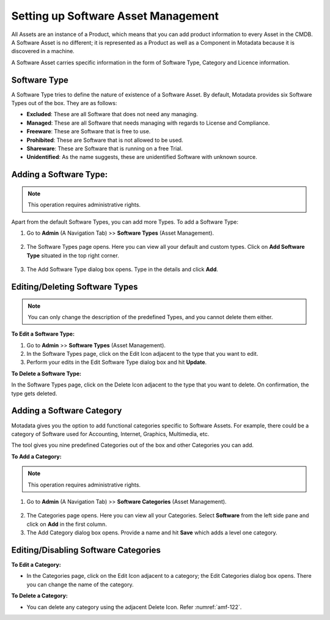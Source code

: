 ************************************
Setting up Software Asset Management
************************************

All Assets are an instance of a Product, which means that you can add
product information to every Asset in the CMDB. A Software Asset is no
different; it is represented as a Product as well as a Component in
Motadata because it is discovered in a machine.

A Software Asset carries specific information in the form of Software
Type, Category and Licence information.

Software Type
=============

A Software Type tries to define the nature of existence of a Software
Asset. By default, Motadata provides six Software Types out of the box.
They are as follows:

-  **Excluded**: These are all Software that does not need any managing.

-  **Managed**: These are all Software that needs managing with regards
   to License and Compliance.

-  **Freeware**: These are Software that is free to use.

-  **Prohibited**: These are Software that is not allowed to be used.

-  **Shareware**: These are Software that is running on a free Trial.

-  **Unidentified**: As the name suggests, these are unidentified
   Software with unknown source.

Adding a Software Type:
=======================

.. note:: This operation requires administrative rights.

Apart from the default Software Types, you can add more Types. To add a
Software Type:

1. Go to **Admin** (A Navigation Tab) >> **Software Types** (Asset
   Management).

.. _amf-120:
.. figure:: https://s3-ap-southeast-1.amazonaws.com/flotomate-resources/asset-management/AM-120.png
    :align: center
    :alt: figure 120

2. The Software Types page opens. Here you can view all your default
   and custom types. Click on **Add Software Type** situated in the top
   right corner.

.. _amf-121:
.. figure:: https://s3-ap-southeast-1.amazonaws.com/flotomate-resources/asset-management/AM-121.png
    :align: center
    :alt: figure 121

3. The Add Software Type dialog box opens. Type in the details and
   click **Add**.

Editing/Deleting Software Types
===============================

.. note:: You can only change the description of the predefined Types, and you cannot delete them either.

**To Edit a Software Type:**

1. Go to **Admin** >> **Software Types** (Asset Management).

2. In the Software Types page, click on the Edit Icon adjacent to the
   type that you want to edit.

3. Perform your edits in the Edit Software Type dialog box and hit
   **Update**.

**To Delete a Software Type:**

In the Software Types page, click on the Delete Icon adjacent to the
type that you want to delete. On confirmation, the type gets deleted.

Adding a Software Category
==========================

Motadata gives you the option to add functional categories specific to
Software Assets. For example, there could be a category of Software used
for Accounting, Internet, Graphics, Multimedia, etc.

The tool gives you nine predefined Categories out of the box and other
Categories you can add.

**To Add a Category:**

.. note:: This operation requires administrative rights.

1. Go to **Admin** (A Navigation Tab) >> **Software Categories** (Asset
   Management).

.. _amf-122:
.. figure:: https://s3-ap-southeast-1.amazonaws.com/flotomate-resources/asset-management/AM-122.png
    :align: center
    :alt: figure 122

2. The Categories page opens. Here you can view all your Categories.
   Select **Software** from the left side pane and click on **Add** in
   the first column.

3. The Add Category dialog box opens. Provide a name and hit **Save**
   which adds a level one category.

Editing/Disabling Software Categories
=====================================

**To Edit a Category:**

-  In the Categories page, click on the Edit Icon adjacent to a
   category; the Edit Categories dialog box opens. There you can change
   the name of the category.

**To Delete a Category:**

-  You can delete any category using the adjacent Delete Icon. Refer
   :numref:`amf-122`.